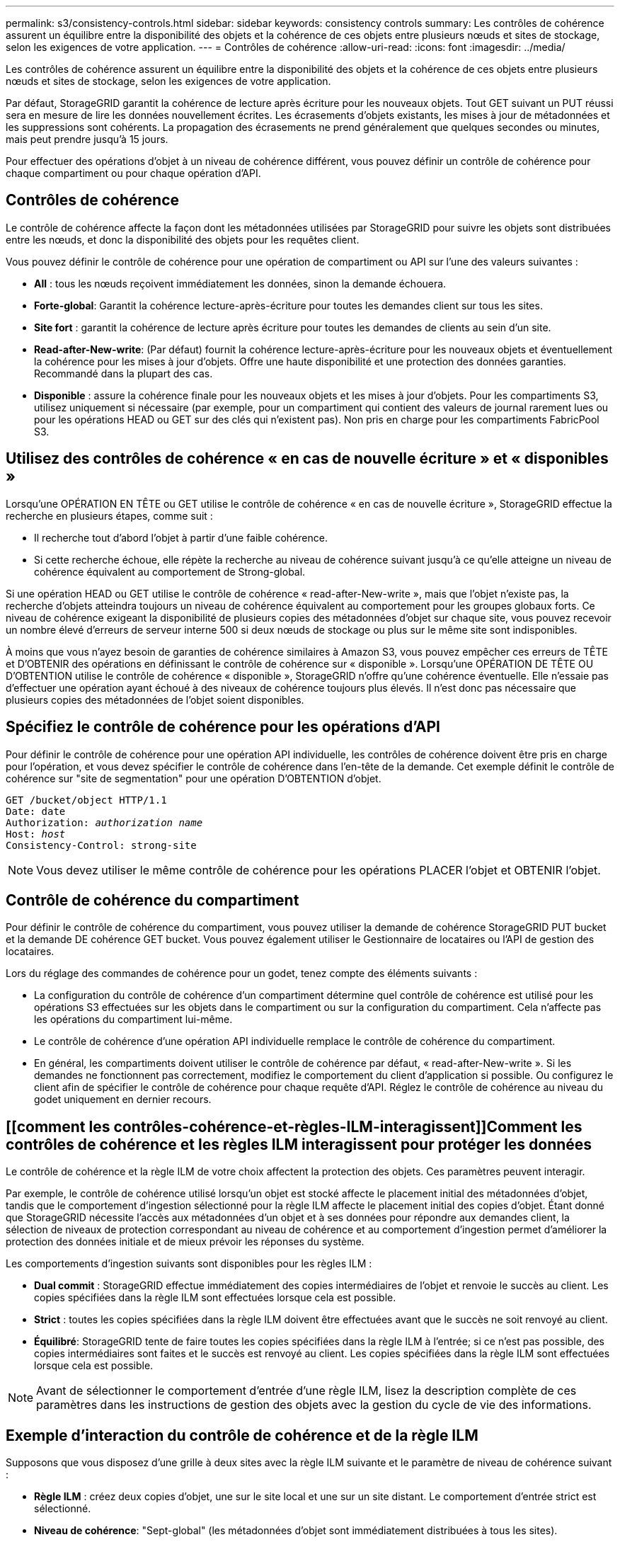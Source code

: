 ---
permalink: s3/consistency-controls.html 
sidebar: sidebar 
keywords: consistency controls 
summary: Les contrôles de cohérence assurent un équilibre entre la disponibilité des objets et la cohérence de ces objets entre plusieurs nœuds et sites de stockage, selon les exigences de votre application. 
---
= Contrôles de cohérence
:allow-uri-read: 
:icons: font
:imagesdir: ../media/


[role="lead"]
Les contrôles de cohérence assurent un équilibre entre la disponibilité des objets et la cohérence de ces objets entre plusieurs nœuds et sites de stockage, selon les exigences de votre application.

Par défaut, StorageGRID garantit la cohérence de lecture après écriture pour les nouveaux objets. Tout GET suivant un PUT réussi sera en mesure de lire les données nouvellement écrites. Les écrasements d'objets existants, les mises à jour de métadonnées et les suppressions sont cohérents. La propagation des écrasements ne prend généralement que quelques secondes ou minutes, mais peut prendre jusqu'à 15 jours.

Pour effectuer des opérations d'objet à un niveau de cohérence différent, vous pouvez définir un contrôle de cohérence pour chaque compartiment ou pour chaque opération d'API.



== Contrôles de cohérence

Le contrôle de cohérence affecte la façon dont les métadonnées utilisées par StorageGRID pour suivre les objets sont distribuées entre les nœuds, et donc la disponibilité des objets pour les requêtes client.

Vous pouvez définir le contrôle de cohérence pour une opération de compartiment ou API sur l'une des valeurs suivantes :

* *All* : tous les nœuds reçoivent immédiatement les données, sinon la demande échouera.
* *Forte-global*: Garantit la cohérence lecture-après-écriture pour toutes les demandes client sur tous les sites.
* *Site fort* : garantit la cohérence de lecture après écriture pour toutes les demandes de clients au sein d'un site.
* *Read-after-New-write*: (Par défaut) fournit la cohérence lecture-après-écriture pour les nouveaux objets et éventuellement la cohérence pour les mises à jour d'objets. Offre une haute disponibilité et une protection des données garanties. Recommandé dans la plupart des cas.
* *Disponible* : assure la cohérence finale pour les nouveaux objets et les mises à jour d'objets. Pour les compartiments S3, utilisez uniquement si nécessaire (par exemple, pour un compartiment qui contient des valeurs de journal rarement lues ou pour les opérations HEAD ou GET sur des clés qui n'existent pas). Non pris en charge pour les compartiments FabricPool S3.




== Utilisez des contrôles de cohérence « en cas de nouvelle écriture » et « disponibles »

Lorsqu'une OPÉRATION EN TÊTE ou GET utilise le contrôle de cohérence « en cas de nouvelle écriture », StorageGRID effectue la recherche en plusieurs étapes, comme suit :

* Il recherche tout d'abord l'objet à partir d'une faible cohérence.
* Si cette recherche échoue, elle répète la recherche au niveau de cohérence suivant jusqu'à ce qu'elle atteigne un niveau de cohérence équivalent au comportement de Strong-global.


Si une opération HEAD ou GET utilise le contrôle de cohérence « read-after-New-write », mais que l'objet n'existe pas, la recherche d'objets atteindra toujours un niveau de cohérence équivalent au comportement pour les groupes globaux forts. Ce niveau de cohérence exigeant la disponibilité de plusieurs copies des métadonnées d'objet sur chaque site, vous pouvez recevoir un nombre élevé d'erreurs de serveur interne 500 si deux nœuds de stockage ou plus sur le même site sont indisponibles.

À moins que vous n'ayez besoin de garanties de cohérence similaires à Amazon S3, vous pouvez empêcher ces erreurs de TÊTE et D'OBTENIR des opérations en définissant le contrôle de cohérence sur « disponible ». Lorsqu'une OPÉRATION DE TÊTE OU D'OBTENTION utilise le contrôle de cohérence « disponible », StorageGRID n'offre qu'une cohérence éventuelle. Elle n'essaie pas d'effectuer une opération ayant échoué à des niveaux de cohérence toujours plus élevés. Il n'est donc pas nécessaire que plusieurs copies des métadonnées de l'objet soient disponibles.



== Spécifiez le contrôle de cohérence pour les opérations d'API

Pour définir le contrôle de cohérence pour une opération API individuelle, les contrôles de cohérence doivent être pris en charge pour l'opération, et vous devez spécifier le contrôle de cohérence dans l'en-tête de la demande. Cet exemple définit le contrôle de cohérence sur "site de segmentation" pour une opération D'OBTENTION d'objet.

[listing, subs="specialcharacters,quotes"]
----
GET /bucket/object HTTP/1.1
Date: date
Authorization: _authorization name_
Host: _host_
Consistency-Control: strong-site
----

NOTE: Vous devez utiliser le même contrôle de cohérence pour les opérations PLACER l'objet et OBTENIR l'objet.



== Contrôle de cohérence du compartiment

Pour définir le contrôle de cohérence du compartiment, vous pouvez utiliser la demande de cohérence StorageGRID PUT bucket et la demande DE cohérence GET bucket. Vous pouvez également utiliser le Gestionnaire de locataires ou l'API de gestion des locataires.

Lors du réglage des commandes de cohérence pour un godet, tenez compte des éléments suivants :

* La configuration du contrôle de cohérence d'un compartiment détermine quel contrôle de cohérence est utilisé pour les opérations S3 effectuées sur les objets dans le compartiment ou sur la configuration du compartiment. Cela n'affecte pas les opérations du compartiment lui-même.
* Le contrôle de cohérence d'une opération API individuelle remplace le contrôle de cohérence du compartiment.
* En général, les compartiments doivent utiliser le contrôle de cohérence par défaut, « read-after-New-write ». Si les demandes ne fonctionnent pas correctement, modifiez le comportement du client d'application si possible. Ou configurez le client afin de spécifier le contrôle de cohérence pour chaque requête d'API. Réglez le contrôle de cohérence au niveau du godet uniquement en dernier recours.




== [[comment les contrôles-cohérence-et-règles-ILM-interagissent]]Comment les contrôles de cohérence et les règles ILM interagissent pour protéger les données

Le contrôle de cohérence et la règle ILM de votre choix affectent la protection des objets. Ces paramètres peuvent interagir.

Par exemple, le contrôle de cohérence utilisé lorsqu'un objet est stocké affecte le placement initial des métadonnées d'objet, tandis que le comportement d'ingestion sélectionné pour la règle ILM affecte le placement initial des copies d'objet. Étant donné que StorageGRID nécessite l'accès aux métadonnées d'un objet et à ses données pour répondre aux demandes client, la sélection de niveaux de protection correspondant au niveau de cohérence et au comportement d'ingestion permet d'améliorer la protection des données initiale et de mieux prévoir les réponses du système.

Les comportements d'ingestion suivants sont disponibles pour les règles ILM :

* *Dual commit* : StorageGRID effectue immédiatement des copies intermédiaires de l'objet et renvoie le succès au client. Les copies spécifiées dans la règle ILM sont effectuées lorsque cela est possible.
* *Strict* : toutes les copies spécifiées dans la règle ILM doivent être effectuées avant que le succès ne soit renvoyé au client.
* *Équilibré*: StorageGRID tente de faire toutes les copies spécifiées dans la règle ILM à l'entrée; si ce n'est pas possible, des copies intermédiaires sont faites et le succès est renvoyé au client. Les copies spécifiées dans la règle ILM sont effectuées lorsque cela est possible.



NOTE: Avant de sélectionner le comportement d'entrée d'une règle ILM, lisez la description complète de ces paramètres dans les instructions de gestion des objets avec la gestion du cycle de vie des informations.



== Exemple d'interaction du contrôle de cohérence et de la règle ILM

Supposons que vous disposez d'une grille à deux sites avec la règle ILM suivante et le paramètre de niveau de cohérence suivant :

* *Règle ILM* : créez deux copies d'objet, une sur le site local et une sur un site distant. Le comportement d'entrée strict est sélectionné.
* *Niveau de cohérence*: "Sept-global" (les métadonnées d'objet sont immédiatement distribuées à tous les sites).


Lorsqu'un client stocke un objet dans la grille, StorageGRID effectue à la fois des copies d'objet et distribue les métadonnées aux deux sites avant de rétablir la réussite du client.

L'objet est entièrement protégé contre la perte au moment du message d'ingestion. Par exemple, si le site local est perdu peu de temps après l'ingestion, des copies des données de l'objet et des métadonnées de l'objet existent toujours sur le site distant. L'objet est entièrement récupérable.

Si vous utilisez à la place la même règle ILM et le niveau de cohérence "sept-site", le client peut recevoir un message de réussite après la réplication des données d'objet vers le site distant, mais avant que les métadonnées d'objet ne soient distribuées sur ce site. Dans ce cas, le niveau de protection des métadonnées d'objet ne correspond pas au niveau de protection des données d'objet. Si le site local est perdu peu de temps après l'ingestion, les métadonnées d'objet sont perdues. Impossible de récupérer l'objet.

L'interdépendance entre les niveaux de cohérence et les règles ILM peut être complexe. Contactez NetApp si vous avez besoin d'aide.

.Informations associées
link:../ilm/index.html["Gestion des objets avec ILM"]

link:get-bucket-consistency-request.html["OPTIMISEZ la cohérence des compartiments"]

link:put-bucket-consistency-request.html["PRÉSERVER la cohérence du godet"]
